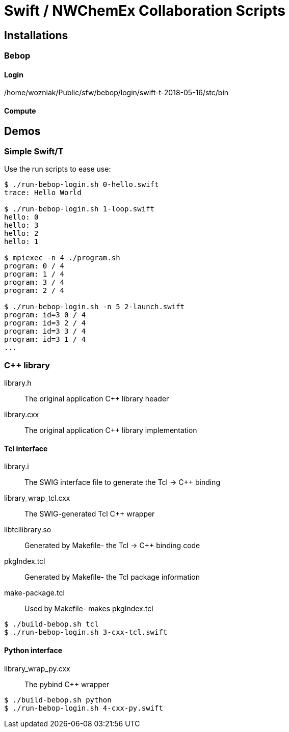 
= Swift / NWChemEx Collaboration Scripts

== Installations

=== Bebop

==== Login

+/home/wozniak/Public/sfw/bebop/login/swift-t-2018-05-16/stc/bin+

==== Compute

== Demos

=== Simple Swift/T

Use the +run+ scripts to ease use:

----
$ ./run-bebop-login.sh 0-hello.swift
trace: Hello World

$ ./run-bebop-login.sh 1-loop.swift
hello: 0
hello: 3
hello: 2
hello: 1

$ mpiexec -n 4 ./program.sh
program: 0 / 4
program: 1 / 4
program: 3 / 4
program: 2 / 4

$ ./run-bebop-login.sh -n 5 2-launch.swift
program: id=3 0 / 4
program: id=3 2 / 4
program: id=3 3 / 4
program: id=3 1 / 4
...
----

=== C++ library

library.h::
The original application C++ library header

library.cxx::
The original application C++ library implementation

==== Tcl interface

library.i::
The SWIG interface file to generate the Tcl -> C++ binding

library_wrap_tcl.cxx::
The SWIG-generated Tcl C++ wrapper

libtcllibrary.so::
Generated by Makefile- the Tcl -> C++ binding code

pkgIndex.tcl::
Generated by Makefile- the Tcl package information

make-package.tcl::
Used by Makefile- makes pkgIndex.tcl

----
$ ./build-bebop.sh tcl
$ ./run-bebop-login.sh 3-cxx-tcl.swift
----

==== Python interface

library_wrap_py.cxx::
The pybind C++ wrapper

----
$ ./build-bebop.sh python
$ ./run-bebop-login.sh 4-cxx-py.swift
----
